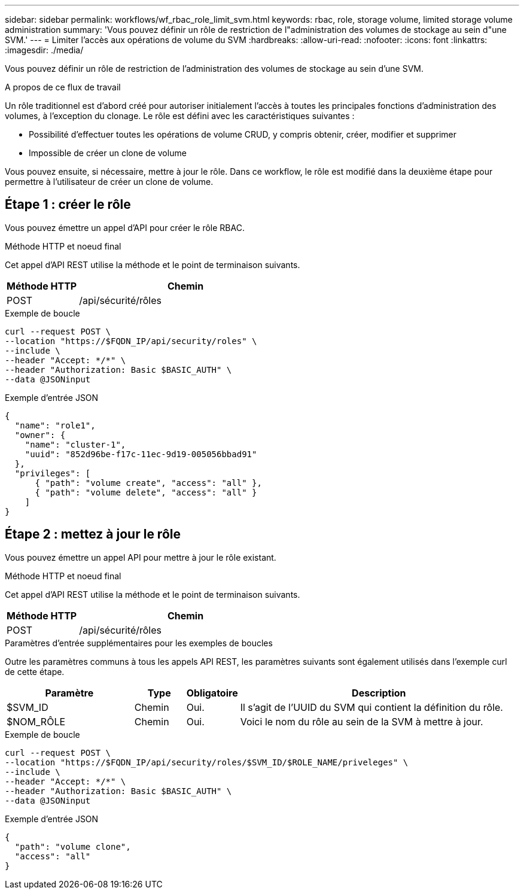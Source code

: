 ---
sidebar: sidebar 
permalink: workflows/wf_rbac_role_limit_svm.html 
keywords: rbac, role, storage volume, limited storage volume administration 
summary: 'Vous pouvez définir un rôle de restriction de l"administration des volumes de stockage au sein d"une SVM.' 
---
= Limiter l'accès aux opérations de volume du SVM
:hardbreaks:
:allow-uri-read: 
:nofooter: 
:icons: font
:linkattrs: 
:imagesdir: ./media/


[role="lead"]
Vous pouvez définir un rôle de restriction de l'administration des volumes de stockage au sein d'une SVM.

.A propos de ce flux de travail
Un rôle traditionnel est d'abord créé pour autoriser initialement l'accès à toutes les principales fonctions d'administration des volumes, à l'exception du clonage. Le rôle est défini avec les caractéristiques suivantes :

* Possibilité d'effectuer toutes les opérations de volume CRUD, y compris obtenir, créer, modifier et supprimer
* Impossible de créer un clone de volume


Vous pouvez ensuite, si nécessaire, mettre à jour le rôle. Dans ce workflow, le rôle est modifié dans la deuxième étape pour permettre à l'utilisateur de créer un clone de volume.



== Étape 1 : créer le rôle

Vous pouvez émettre un appel d'API pour créer le rôle RBAC.

.Méthode HTTP et noeud final
Cet appel d'API REST utilise la méthode et le point de terminaison suivants.

[cols="25,75"]
|===
| Méthode HTTP | Chemin 


| POST | /api/sécurité/rôles 
|===
.Exemple de boucle
[source, curl]
----
curl --request POST \
--location "https://$FQDN_IP/api/security/roles" \
--include \
--header "Accept: */*" \
--header "Authorization: Basic $BASIC_AUTH" \
--data @JSONinput
----
.Exemple d'entrée JSON
[source, curl]
----
{
  "name": "role1",
  "owner": {
    "name": "cluster-1",
    "uuid": "852d96be-f17c-11ec-9d19-005056bbad91"
  },
  "privileges": [
      { "path": "volume create", "access": "all" },
      { "path": "volume delete", "access": "all" }
    ]
}
----


== Étape 2 : mettez à jour le rôle

Vous pouvez émettre un appel API pour mettre à jour le rôle existant.

.Méthode HTTP et noeud final
Cet appel d'API REST utilise la méthode et le point de terminaison suivants.

[cols="25,75"]
|===
| Méthode HTTP | Chemin 


| POST | /api/sécurité/rôles 
|===
.Paramètres d'entrée supplémentaires pour les exemples de boucles
Outre les paramètres communs à tous les appels API REST, les paramètres suivants sont également utilisés dans l'exemple curl de cette étape.

[cols="25,10,10,55"]
|===
| Paramètre | Type | Obligatoire | Description 


| $SVM_ID | Chemin | Oui. | Il s'agit de l'UUID du SVM qui contient la définition du rôle. 


| $NOM_RÔLE | Chemin | Oui. | Voici le nom du rôle au sein de la SVM à mettre à jour. 
|===
.Exemple de boucle
[source, curl]
----
curl --request POST \
--location "https://$FQDN_IP/api/security/roles/$SVM_ID/$ROLE_NAME/priveleges" \
--include \
--header "Accept: */*" \
--header "Authorization: Basic $BASIC_AUTH" \
--data @JSONinput
----
.Exemple d'entrée JSON
[source, curl]
----
{
  "path": "volume clone",
  "access": "all"
}
----